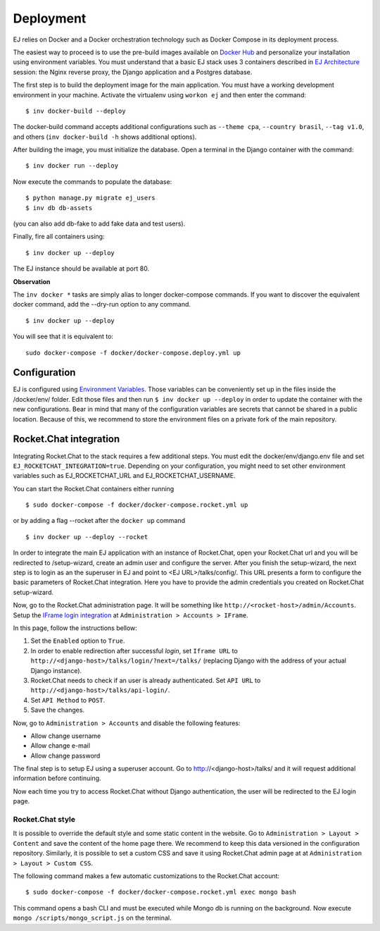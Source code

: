 ==========
Deployment
==========

EJ relies on Docker and a Docker orchestration technology such as Docker Compose
in its deployment process.

The easiest way to proceed is to use the pre-build images available on `Docker Hub`_
and personalize your installation using environment variables. You must
understand that a basic EJ stack uses 3 containers described in `EJ Architecture`_
session: the Nginx reverse proxy, the Django application and a Postgres
database.

.. _Docker Hub: https://hub.docker.com/u/ejplatform/
.. _EJ Architecture: architecture.html

The first step is to build the deployment image for the main application. You
must have a working development environment in your machine. Activate the virtualenv
using ``workon ej`` and then enter the command::

    $ inv docker-build --deploy

The docker-build command accepts additional configurations such as
``--theme cpa``, ``--country brasil``, ``--tag v1.0``, and others
(``inv docker-build -h`` shows additional options).

After building the image, you must initialize the database. Open a terminal in
the Django container with the command::

    $ inv docker run --deploy

Now execute the commands to populate the database::

    $ python manage.py migrate ej_users
    $ inv db db-assets

(you can also add db-fake to add fake data and test users).

Finally, fire all containers using::

    $ inv docker up --deploy

The EJ instance should be available at port 80.

**Observation**

The ``inv docker *`` tasks are simply alias to longer docker-compose commands.
If you want to discover the equivalent docker command, add the --dry-run option
to any command.

::

    $ inv docker up --deploy

You will see that it is equivalent to::

    sudo docker-compose -f docker/docker-compose.deploy.yml up


Configuration
=============

EJ is configured using `Environment Variables`_. Those variables can be
conveniently set up in the files inside the /docker/env/ folder. Edit those
files and then run ``$ inv docker up --deploy`` in order to update the container
with the new configurations. Bear in mind that many of the configuration
variables are secrets that cannot be shared in a public location. Because of this,
we recommend to store the environment files on a private fork of the main
repository.

.. _Environment Variables: environment-variables.html


Rocket.Chat integration
=======================

Integrating Rocket.Chat to the stack requires a few additional steps. You must
edit the docker/env/django.env file and set ``EJ_ROCKETCHAT_INTEGRATION=true``.
Depending on your configuration, you might need to set other environment variables
such as EJ_ROCKETCHAT_URL and EJ_ROCKETCHAT_USERNAME.

You can start the Rocket.Chat containers either running

::

    $ sudo docker-compose -f docker/docker-compose.rocket.yml up

or by adding a flag --rocket after the ``docker up`` command

::

    $ inv docker up --deploy --rocket

In order to integrate the main EJ application with an instance of Rocket.Chat,
open your Rocket.Chat url and you will be redirected to /setup-wizard, create
an admin user and configure the server. After you finish the setup-wizard, the
next step is to login as an the superuser in EJ and point to <EJ URL>/talks/config/.
This URL presents a form to configure the basic parameters of Rocket.Chat integration.
Here you have to provide the admin credentials you created on Rocket.Chat setup-wizard.

Now, go to the Rocket.Chat administration page. It will be something like
``http://<rocket-host>/admin/Accounts``. Setup the
`IFrame login integration`_ at ``Administration > Accounts > IFrame``.

.. _Rocket.Chat API docs: https://rocket.chat/docs/developer-guides/rest-api/
.. _IFrame login integration: https://rocket.chat/docs/developer-guides/iframe-integration/authentication/

In this page, follow the instructions bellow:

1. Set the ``Enabled`` option to ``True``.
2. In order to enable redirection after successful *login*, set ``Iframe URL``
   to ``http://<django-host>/talks/login/?next=/talks/`` (replacing Django with the
   address of your actual Django instance).
3. Rocket.Chat needs to check if an user is already authenticated. Set
   ``API URL`` to ``http://<django-host>/talks/api-login/``.
4. Set ``API Method`` to ``POST``.
5. Save the changes.

Now, go to ``Administration > Accounts`` and disable the following features:

* Allow change username
* Allow change e-mail
* Allow change password

The final step is to setup EJ using a superuser account. Go to http://<django-host>/talks/
and it will request additional information before continuing.

Now each time you try to access Rocket.Chat without Django authentication, the
user will be redirected to the EJ login page.


Rocket.Chat style
-----------------

It is possible to override the default style and some static content in the
website. Go to ``Administration > Layout > Content`` and save the content of the
home page there. We recommend to keep this data versioned in the configuration
repository. Similarly, it is possible to set a custom CSS and save it using
Rocket.Chat admin page at at ``Administration > Layout > Custom CSS``.

The following command makes a few automatic customizations to the Rocket.Chat
account::

    $ sudo docker-compose -f docker/docker-compose.rocket.yml exec mongo bash

This command opens a bash CLI and must be executed while Mongo db is running on
the background. Now execute ``mongo /scripts/mongo_script.js`` on the terminal.
